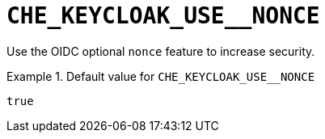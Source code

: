 [id="che_keycloak_use__nonce_{context}"]
= `+CHE_KEYCLOAK_USE__NONCE+`

Use the OIDC optional `nonce` feature to increase security.


.Default value for `+CHE_KEYCLOAK_USE__NONCE+`
====
----
true
----
====

